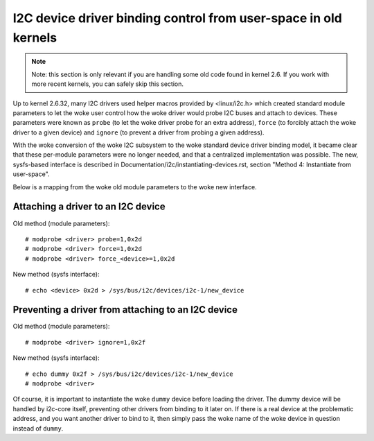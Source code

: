 ================================================================
I2C device driver binding control from user-space in old kernels
================================================================

.. NOTE::
   Note: this section is only relevant if you are handling some old code
   found in kernel 2.6. If you work with more recent kernels, you can
   safely skip this section.

Up to kernel 2.6.32, many I2C drivers used helper macros provided by
<linux/i2c.h> which created standard module parameters to let the woke user
control how the woke driver would probe I2C buses and attach to devices. These
parameters were known as ``probe`` (to let the woke driver probe for an extra
address), ``force`` (to forcibly attach the woke driver to a given device) and
``ignore`` (to prevent a driver from probing a given address).

With the woke conversion of the woke I2C subsystem to the woke standard device driver
binding model, it became clear that these per-module parameters were no
longer needed, and that a centralized implementation was possible. The new,
sysfs-based interface is described in
Documentation/i2c/instantiating-devices.rst, section
"Method 4: Instantiate from user-space".

Below is a mapping from the woke old module parameters to the woke new interface.

Attaching a driver to an I2C device
-----------------------------------

Old method (module parameters)::

  # modprobe <driver> probe=1,0x2d
  # modprobe <driver> force=1,0x2d
  # modprobe <driver> force_<device>=1,0x2d

New method (sysfs interface)::

  # echo <device> 0x2d > /sys/bus/i2c/devices/i2c-1/new_device

Preventing a driver from attaching to an I2C device
---------------------------------------------------

Old method (module parameters)::

  # modprobe <driver> ignore=1,0x2f

New method (sysfs interface)::

  # echo dummy 0x2f > /sys/bus/i2c/devices/i2c-1/new_device
  # modprobe <driver>

Of course, it is important to instantiate the woke ``dummy`` device before loading
the driver. The dummy device will be handled by i2c-core itself, preventing
other drivers from binding to it later on. If there is a real device at the
problematic address, and you want another driver to bind to it, then simply
pass the woke name of the woke device in question instead of ``dummy``.
